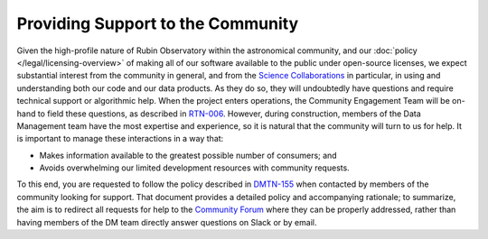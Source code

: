 ##################################
Providing Support to the Community
##################################

Given the high-profile nature of Rubin Observatory within the astronomical community, and our :doc:`policy </legal/licensing-overview>` of making all of our software available to the public under open-source licenses, we expect substantial interest from the community in general, and from the `Science Collaborations <https://www.lsstcorporation.org/science-collaborations>`_ in particular, in using and understanding both our code and our data products.
As they do so, they will undoubtedly have questions and require technical support or algorithmic help.
When the project enters operations, the Community Engagement Team will be on-hand to field these questions, as described in `RTN-006 <https://rtn-006.lsst.io/>`_.
However, during construction, members of the Data Management team have the most expertise and experience, so it is natural that the community will turn to us for help.
It is important to manage these interactions in a way that:

- Makes information available to the greatest possible number of consumers; and
- Avoids overwhelming our limited development resources with community requests.

To this end, you are requested to follow the policy described in `DMTN-155 <https://dmtn-155.lsst.io/>`_ when contacted by members of the community looking for support.
That document provides a detailed policy and accompanying rationale; to summarize, the aim is to redirect all requests for help to the `Community Forum <https://community.lsst.org/>`_ where they can be properly addressed, rather than having members of the DM team directly answer questions on Slack or by email.
